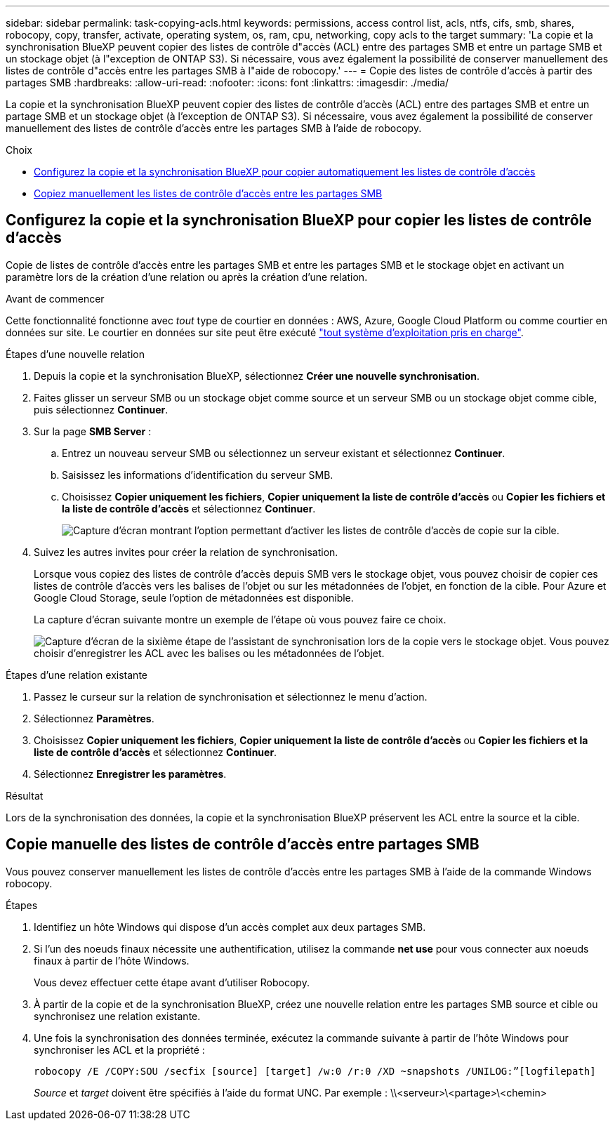 ---
sidebar: sidebar 
permalink: task-copying-acls.html 
keywords: permissions, access control list, acls, ntfs, cifs, smb, shares, robocopy, copy, transfer, activate, operating system, os, ram, cpu, networking, copy acls to the target 
summary: 'La copie et la synchronisation BlueXP peuvent copier des listes de contrôle d"accès (ACL) entre des partages SMB et entre un partage SMB et un stockage objet (à l"exception de ONTAP S3). Si nécessaire, vous avez également la possibilité de conserver manuellement des listes de contrôle d"accès entre les partages SMB à l"aide de robocopy.' 
---
= Copie des listes de contrôle d'accès à partir des partages SMB
:hardbreaks:
:allow-uri-read: 
:nofooter: 
:icons: font
:linkattrs: 
:imagesdir: ./media/


[role="lead"]
La copie et la synchronisation BlueXP peuvent copier des listes de contrôle d'accès (ACL) entre des partages SMB et entre un partage SMB et un stockage objet (à l'exception de ONTAP S3). Si nécessaire, vous avez également la possibilité de conserver manuellement des listes de contrôle d'accès entre les partages SMB à l'aide de robocopy.

.Choix
* <<Setting up BlueXP copy and sync to copy ACLs from an SMB server,Configurez la copie et la synchronisation BlueXP pour copier automatiquement les listes de contrôle d'accès>>
* <<Manually copying ACLs between SMB shares,Copiez manuellement les listes de contrôle d'accès entre les partages SMB>>




== Configurez la copie et la synchronisation BlueXP pour copier les listes de contrôle d'accès

Copie de listes de contrôle d'accès entre les partages SMB et entre les partages SMB et le stockage objet en activant un paramètre lors de la création d'une relation ou après la création d'une relation.

.Avant de commencer
Cette fonctionnalité fonctionne avec _tout_ type de courtier en données : AWS, Azure, Google Cloud Platform ou comme courtier en données sur site. Le courtier en données sur site peut être exécuté link:task-installing-linux.html["tout système d'exploitation pris en charge"].

.Étapes d'une nouvelle relation
. Depuis la copie et la synchronisation BlueXP, sélectionnez *Créer une nouvelle synchronisation*.
. Faites glisser un serveur SMB ou un stockage objet comme source et un serveur SMB ou un stockage objet comme cible, puis sélectionnez *Continuer*.
. Sur la page *SMB Server* :
+
.. Entrez un nouveau serveur SMB ou sélectionnez un serveur existant et sélectionnez *Continuer*.
.. Saisissez les informations d'identification du serveur SMB.
.. Choisissez *Copier uniquement les fichiers*, *Copier uniquement la liste de contrôle d’accès* ou *Copier les fichiers et la liste de contrôle d’accès* et sélectionnez *Continuer*.
+
image:screenshot_acl_support.png["Capture d'écran montrant l'option permettant d'activer les listes de contrôle d'accès de copie sur la cible."]



. Suivez les autres invites pour créer la relation de synchronisation.
+
Lorsque vous copiez des listes de contrôle d'accès depuis SMB vers le stockage objet, vous pouvez choisir de copier ces listes de contrôle d'accès vers les balises de l'objet ou sur les métadonnées de l'objet, en fonction de la cible. Pour Azure et Google Cloud Storage, seule l'option de métadonnées est disponible.

+
La capture d'écran suivante montre un exemple de l'étape où vous pouvez faire ce choix.

+
image:screenshot-sync-tags-metadata.png["Capture d'écran de la sixième étape de l'assistant de synchronisation lors de la copie vers le stockage objet. Vous pouvez choisir d'enregistrer les ACL avec les balises ou les métadonnées de l'objet."]



.Étapes d'une relation existante
. Passez le curseur sur la relation de synchronisation et sélectionnez le menu d'action.
. Sélectionnez *Paramètres*.
. Choisissez *Copier uniquement les fichiers*, *Copier uniquement la liste de contrôle d’accès* ou *Copier les fichiers et la liste de contrôle d’accès* et sélectionnez *Continuer*.
. Sélectionnez *Enregistrer les paramètres*.


.Résultat
Lors de la synchronisation des données, la copie et la synchronisation BlueXP préservent les ACL entre la source et la cible.



== Copie manuelle des listes de contrôle d'accès entre partages SMB

Vous pouvez conserver manuellement les listes de contrôle d'accès entre les partages SMB à l'aide de la commande Windows robocopy.

.Étapes
. Identifiez un hôte Windows qui dispose d'un accès complet aux deux partages SMB.
. Si l'un des noeuds finaux nécessite une authentification, utilisez la commande *net use* pour vous connecter aux noeuds finaux à partir de l'hôte Windows.
+
Vous devez effectuer cette étape avant d'utiliser Robocopy.

. À partir de la copie et de la synchronisation BlueXP, créez une nouvelle relation entre les partages SMB source et cible ou synchronisez une relation existante.
. Une fois la synchronisation des données terminée, exécutez la commande suivante à partir de l'hôte Windows pour synchroniser les ACL et la propriété :
+
 robocopy /E /COPY:SOU /secfix [source] [target] /w:0 /r:0 /XD ~snapshots /UNILOG:”[logfilepath]
+
_Source_ et _target_ doivent être spécifiés à l'aide du format UNC. Par exemple : \\<serveur>\<partage>\<chemin>


